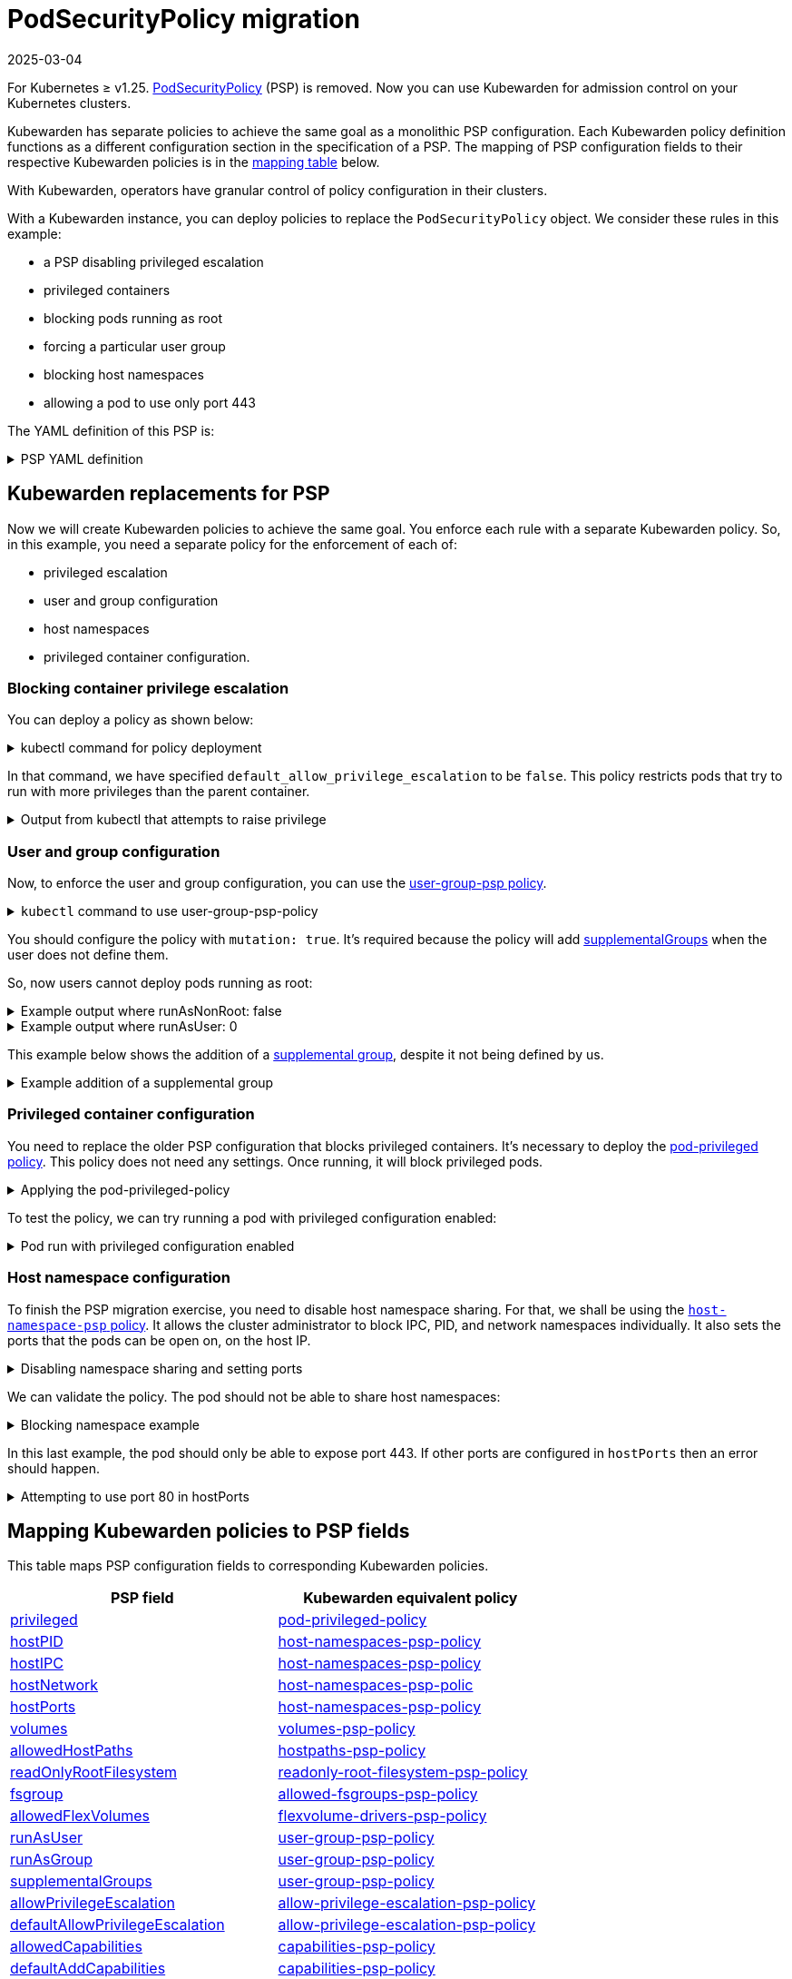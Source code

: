 = PodSecurityPolicy migration
:revdate: 2025-03-04
:page-revdate: {revdate}
:description: Discusses PSP migration to Kubewarden policies after Kubernetes v1.25.
:doc-persona: ["kubewarden-user", "kubewarden-operator", "kubewarden-distributor", "kubewarden-integrator"]
:doc-topic: ["pod-security-policy-migration"]
:doc-type: ["howto"]
:keywords: ["kubewarden", "kubernetes", "appvia", "psp", "pod security policy"]
:sidebar_label: PSP migration
:sidebar_position: 20
:current-version: {page-origin-branch}

For Kubernetes ≥ v1.25.
https://kubernetes.io/docs/concepts/security/pod-security-policy/[PodSecurityPolicy]
(PSP) is removed. Now you can use Kubewarden for admission control on your
Kubernetes clusters.

Kubewarden has separate policies to achieve the same goal as a monolithic PSP
configuration. Each Kubewarden policy definition functions as a different
configuration section in the specification of a PSP. The mapping of PSP
configuration fields to their respective Kubewarden policies is in the
<<_mapping_kubewarden_policies_to_psp_fields,mapping table>> below.

With Kubewarden, operators have granular control of policy configuration in
their clusters.

With a Kubewarden instance, you can deploy policies to replace the
`PodSecurityPolicy` object. We consider these rules in this example:

* a PSP disabling privileged escalation
* privileged containers
* blocking pods running as root
* forcing a particular user group
* blocking host namespaces
* allowing a pod to use only port 443

The YAML definition of this PSP is:

.PSP YAML definition
[%collapsible]
======

[subs="+attributes",yaml]
----
apiVersion: policy/v1beta1
kind: PodSecurityPolicy
metadata:
  name: restricted
spec:
  allowPrivilegeEscalation: false
  runAsUser:
    rule: MustRunAsNonRoot
  supplementalGroups:
    rule: MustRunAs
    ranges:
      - min: 1000
        max: 65535
  privileged: false
  hostNetwork: false
  hostIPC: false
  hostPID: false
  hostPorts:
    - min: 443
      max: 443
----

======

== Kubewarden replacements for PSP

Now we will create Kubewarden policies to achieve the same goal.
You enforce each rule with a separate Kubewarden policy.
So, in this example, you need a separate policy for the enforcement of each of:

* privileged escalation
* user and group configuration
* host namespaces
* privileged container configuration.

=== Blocking container privilege escalation

You can deploy a policy as shown below:

.kubectl command for policy deployment
[%collapsible]
======

[subs="+attributes",shell]
----
$ kubectl apply -f - <<EOF
apiVersion: policies.kubewarden.io/v1
kind: ClusterAdmissionPolicy
metadata:
  name: psp-allow-privilege-escalation
spec:
  module: ghcr.io/kubewarden/policies/allow-privilege-escalation-psp:v0.2.6
  rules:
    - apiGroups:
        - ""
      apiVersions:
        - v1
      resources:
        - pods
      operations:
        - CREATE
        - UPDATE
  mutating: false
  settings:
    default_allow_privilege_escalation: false
EOF
----

======

In that command, we have specified `default_allow_privilege_escalation` to be
`false`. This policy restricts pods that try to run with more privileges than
the parent container.

.Output from kubectl that attempts to raise privilege
[%collapsible]
======

[subs="+attributes",shell]
----
$ kubectl apply -f - <<EOF
apiVersion: v1
kind: Pod
metadata:
  name: nginx
spec:
  containers:
  - name: nginx
    image: nginx
    securityContext:
      allowPrivilegeEscalation: true
  - name: sidecar
    image: sidecar
EOF
Error from server: error when creating "STDIN": admission webhook "clusterwide-psp-allow-privilege-escalation.kubewarden.admission" denied the request: one of the containers has privilege escalation enabled
----

======

=== User and group configuration

Now, to enforce the user and group configuration, you can use the
link:https://github.com/kubewarden/user-group-psp-policy[user-group-psp policy].

.`kubectl` command to use user-group-psp-policy
[%collapsible]
======
[subs="+attributes",shell]
----
$ kubectl apply -f - <<EOF
apiVersion: policies.kubewarden.io/v1
kind: ClusterAdmissionPolicy
metadata:
  name: psp-user-group
spec:
  module: ghcr.io/kubewarden/policies/user-group-psp:v0.4.9
  rules:
    - apiGroups:
        - ""
      apiVersions:
        - v1
      resources:
        - pods
      operations:
        - CREATE
        - UPDATE
  mutating: true
  settings:
    run_as_user:
      rule: MustRunAsNonRoot
    supplemental_groups:
      rule: MustRunAs
      ranges:
        - min: 1000
          max: 65535
EOF
----
======

You should configure the policy with `mutation: true`. It's required because
the policy will add
https://kubernetes.io/docs/concepts/security/pod-security-policy/#users-and-groups[supplementalGroups]
when the user does not define them.

So, now users cannot deploy pods running as root:

.Example output where runAsNonRoot: false
[%collapsible]
======

[subs="+attributes",shell]
----
$ kubectl apply -f - <<EOF
apiVersion: v1
kind: Pod
metadata:
  name: nginx
spec:
  containers:
  - name: nginx
    image: nginx
    securityContext:
      runAsNonRoot: false
      runAsUser: 0
EOF
Error from server: error when creating "STDIN": admission webhook "clusterwide-psp-user-group-fb836.kubewarden.admission" denied the request: RunAsNonRoot should be set to true
----

======

.Example output where runAsUser: 0
[%collapsible]
======

[subs="+attributes",shell]
----
kubectl apply -f - <<EOF
apiVersion: v1
kind: Pod
metadata:
  name: nginx
spec:
  containers:
  - name: nginx
    image: nginx
    securityContext:
      runAsNonRoot: true
      runAsUser: 0
EOF
Error from server: error when creating "STDIN": admission webhook "clusterwide-psp-user-group-fb836.kubewarden.admission" denied the request: Invalid user ID: cannot run container with root ID (0)
----

======

This example below shows the addition of a https://kubernetes.io/docs/concepts/security/pod-security-policy/#users-and-groups[supplemental
group],
despite it not being defined by us.

.Example addition of a supplemental group
[%collapsible]
======

[subs="+attributes",shell]
----
kubectl apply -f - <<EOF
apiVersion: v1
kind: Pod
metadata:
  name: nginx
spec:
  containers:
  - name: nginx
    image: nginx
EOF
pod/nginx created
$ kubectl get pods -o json nginx | jq ".spec.securityContext"
{
  "supplementalGroups": [
    10000
  ]
}
----

======

=== Privileged container configuration

You need to replace the older PSP configuration that blocks privileged
containers. It's necessary to deploy the https://github.com/kubewarden/pod-privileged-policy[pod-privileged
policy]. This policy does
not need any settings. Once running, it will block privileged pods.

.Applying the pod-privileged-policy
[%collapsible]
======

[subs="+attributes",shell]
----
$ kubectl apply -f - <<EOF
apiVersion: policies.kubewarden.io/v1
kind: ClusterAdmissionPolicy
metadata:
  name: psp-privileged
spec:
  module: ghcr.io/kubewarden/policies/pod-privileged:v0.2.7
  rules:
    - apiGroups:
        - ""
      apiVersions:
        - v1
      resources:
        - pods
      operations:
        - CREATE
        - UPDATE
  mutating: false
  settings: null
EOF
----

======

To test the policy, we can try running a pod with privileged configuration enabled:

.Pod run with privileged configuration enabled
[%collapsible]
======

[subs="+attributes",shell]
----
$ kubectl apply -f - <<EOF
apiVersion: v1
kind: Pod
metadata:
  name: nginx
spec:
  containers:
  - name: nginx
    image: nginx
    imagePullPolicy: IfNotPresent
    securityContext:
      privileged: true
  - name: sleeping-sidecar
    image: alpine
    command: ["sleep", "1h"]
EOF
Error from server: error when creating "STDIN": admission webhook "clusterwide-psp-privileged.kubewarden.admission" denied the request: Privileged container is not allowed
----

======

=== Host namespace configuration

To finish the PSP migration exercise, you need to disable host namespace
sharing. For that, we shall be using the https://github.com/kubewarden/host-namespaces-psp-policy[`host-namespace-psp`
policy]. It allows
the cluster administrator to block IPC, PID, and network namespaces
individually. It also sets the ports that the pods can be open on, on the host
IP.

.Disabling namespace sharing and setting ports
[%collapsible]
======

[subs="+attributes",shell]
----
$ kubectl apply -f - <<EOF
apiVersion: policies.kubewarden.io/v1
kind: ClusterAdmissionPolicy
metadata:
  name: psp-hostnamespaces
spec:
  module: ghcr.io/kubewarden/policies/host-namespaces-psp:v0.1.6
  rules:
    - apiGroups:
        - ""
      apiVersions:
        - v1
      resources:
        - pods
      operations:
        - CREATE
        - UPDATE
  mutating: false
  settings:
    allow_host_ipc: false
    allow_host_pid: false
    allow_host_ports:
      - min: 443
        max: 443
    allow_host_network: false
EOF
----

======

We can validate the policy.
The pod should not be able to share host namespaces:

.Blocking namespace example
[%collapsible]
======

[subs="+attributes",shell]
----
$ kubectl apply -f - <<EOF
apiVersion: v1
kind: Pod
metadata:
  name: nginx
spec:
  hostIPC: true
  hostNetwork: false
  hostPID: false
  containers:
  - name: nginx
    image: nginx
    imagePullPolicy: IfNotPresent
  - name: sleeping-sidecar
    image: alpine
    command: ["sleep", "1h"]
EOF

Error from server: error when creating "STDIN": admission webhook "clusterwide-psp-hostnamespaces.kubewarden.admission" denied the request: Pod has IPC enabled, but this is not allowed
----

[subs="+attributes",shell]
----
$ kubectl apply -f - <<EOF
apiVersion: v1
kind: Pod
metadata:
  name: nginx
spec:
  hostIPC: false
  hostNetwork: true
  hostPID: false
  containers:
  - name: nginx
    image: nginx
    imagePullPolicy: IfNotPresent
  - name: sleeping-sidecar
    image: alpine
    command: ["sleep", "1h"]
EOF
Error from server: error when creating "STDIN": admission webhook "clusterwide-psp-hostnamespaces.kubewarden.admission" denied the request: Pod has host network enabled, but this is not allowed
----

[subs="+attributes",shell]
----
$ kubectl apply -f - <<EOF
apiVersion: v1
kind: Pod
metadata:
  name: nginx
spec:
  hostIPC: false
  hostNetwork: false
  hostPID: true
  containers:
  - name: nginx
    image: nginx
    imagePullPolicy: IfNotPresent
  - name: sleeping-sidecar
    image: alpine
    command: ["sleep", "1h"]
EOF
Error from server: error when creating "STDIN": admission webhook "clusterwide-psp-hostnamespaces.kubewarden.admission" denied the request: Pod has host PID enabled, but this is not allowed
----

======

In this last example, the pod should only be able to expose port 443.
If other ports are configured in `hostPorts` then an error should happen.

.Attempting to use port 80 in hostPorts
[%collapsible]
======

[subs="+attributes",shell]
----
$ kubectl apply -f - <<EOF
apiVersion: v1
kind: Pod
metadata:
  name: nginx
spec:
  containers:
  - name: nginx
    image: nginx
    imagePullPolicy: IfNotPresent
    ports:
      - containerPort: 80
        hostPort: 80
  - name: sleeping-sidecar
    image: alpine
    command: ["sleep", "1h"]
EOF
Error from server: error when creating "STDIN": admission webhook "clusterwide-psp-hostnamespaces.kubewarden.admission" denied the request: Pod is using unallowed host ports in containers
----

======

== Mapping Kubewarden policies to PSP fields

This table maps PSP configuration fields to corresponding Kubewarden policies.

|===
| PSP field | Kubewarden equivalent policy

| https://kubernetes.io/docs/concepts/security/pod-security-policy/#privileged[privileged]
| https://github.com/kubewarden/pod-privileged-policy[pod-privileged-policy]

| https://kubernetes.io/docs/concepts/security/pod-security-policy/#host-namespaces[hostPID]
| https://github.com/kubewarden/host-namespaces-psp-policy[host-namespaces-psp-policy]

| https://kubernetes.io/docs/concepts/security/pod-security-policy/#host-namespaces[hostIPC]
| https://github.com/kubewarden/host-namespaces-psp-policy[host-namespaces-psp-policy]

| https://kubernetes.io/docs/concepts/security/pod-security-policy/#host-namespaces[hostNetwork]
| https://github.com/kubewarden/host-namespaces-psp-policy[host-namespaces-psp-polic]

| https://kubernetes.io/docs/concepts/security/pod-security-policy/#host-namespaces[hostPorts]
| https://github.com/kubewarden/host-namespaces-psp-policy[host-namespaces-psp-policy]

| https://kubernetes.io/docs/concepts/security/pod-security-policy/#volumes-and-file-systems[volumes]
| https://github.com/kubewarden/volumes-psp-policy[volumes-psp-policy]

| https://kubernetes.io/docs/concepts/security/pod-security-policy/#volumes-and-file-systems[allowedHostPaths]
| https://github.com/kubewarden/hostpaths-psp-policy[hostpaths-psp-policy]

| https://kubernetes.io/docs/concepts/security/pod-security-policy/#volumes-and-file-systems[readOnlyRootFilesystem]
| https://github.com/kubewarden/readonly-root-filesystem-psp-policy[readonly-root-filesystem-psp-policy]

| https://kubernetes.io/docs/concepts/security/pod-security-policy/#volumes-and-file-systems[fsgroup]
| https://github.com/kubewarden/allowed-fsgroups-psp-policy[allowed-fsgroups-psp-policy]

| https://kubernetes.io/docs/concepts/security/pod-security-policy/#flexvolume-drivers[allowedFlexVolumes]
| https://github.com/kubewarden/flexvolume-drivers-psp-policy[flexvolume-drivers-psp-policy]

| https://kubernetes.io/docs/concepts/security/pod-security-policy/#users-and-groups[runAsUser]
| https://github.com/kubewarden/user-group-psp-policy[user-group-psp-policy]

| https://kubernetes.io/docs/concepts/security/pod-security-policy/#users-and-groups[runAsGroup]
| https://github.com/kubewarden/user-group-psp-policy[user-group-psp-policy]

| https://kubernetes.io/docs/concepts/security/pod-security-policy/#users-and-groups[supplementalGroups]
| https://github.com/kubewarden/user-group-psp-policy[user-group-psp-policy]

| https://kubernetes.io/docs/concepts/security/pod-security-policy/#privilege-escalation[allowPrivilegeEscalation]
| https://github.com/kubewarden/allow-privilege-escalation-psp-policy[allow-privilege-escalation-psp-policy]

| https://kubernetes.io/docs/concepts/security/pod-security-policy/#privilege-escalation[defaultAllowPrivilegeEscalation]
| https://github.com/kubewarden/allow-privilege-escalation-psp-policy[allow-privilege-escalation-psp-policy]

| https://kubernetes.io/docs/concepts/security/pod-security-policy/#capabilities[allowedCapabilities]
| https://github.com/kubewarden/capabilities-psp-policy[capabilities-psp-policy]

| https://kubernetes.io/docs/concepts/security/pod-security-policy/#capabilities[defaultAddCapabilities]
| https://github.com/kubewarden/capabilities-psp-policy[capabilities-psp-policy]

| https://kubernetes.io/docs/concepts/security/pod-security-policy/#capabilities[requiredDropCapabilities]
| https://github.com/kubewarden/capabilities-psp-policy[capabilities-psp-policy]

| https://kubernetes.io/docs/concepts/security/pod-security-policy/#selinux[seLinux]
| https://github.com/kubewarden/selinux-psp-policy[selinux-psp-policy]

| https://kubernetes.io/docs/concepts/security/pod-security-policy/#allowedprocmounttypes[allowedProcMountTypes]
| https://github.com/kubewarden/allowed-proc-mount-types-psp-policy[allowed-proc-mount-types-psp-policy]

| https://kubernetes.io/docs/concepts/security/pod-security-policy/#apparmor[apparmor]
| https://github.com/kubewarden/apparmor-psp-policy[apparmor-psp-policy]

| https://kubernetes.io/docs/concepts/security/pod-security-policy/#apparmor[seccomp]
| https://github.com/kubewarden/seccomp-psp-policy[seccomp-psp-policy]

| https://kubernetes.io/docs/concepts/security/pod-security-policy/#apparmor[forbiddenSysctls]
| https://github.com/kubewarden/sysctl-psp-policy[sysctl-psp-policy]

| https://kubernetes.io/docs/concepts/security/pod-security-policy/#apparmor[allowedUnsafeSysctls]
| https://github.com/kubewarden/sysctl-psp-policy[sysctl-psp-policy]
|===

== PSP migration script

The Kubewarden team has developed a script for PSP migration. It uses the
migration tool from https://github.com/appvia/psp-migration[AppVia]. The
AppVia tool reads a PSP YAML configuration. It then generates the corresponding
policies. It does this for Kubewarden and other policy engines.

[CAUTION]
====

The AppVia migration tool is out of control of the Kuberwarden maintainers.
This means that it's possible it generates out-of-date Kubewarden policies. Use
with caution. We need a pull request for AppVia for which work is ongoing.
Contact us for more information if you need to.
====


The script is available in the Kubewarden
https://github.com/kubewarden/utils/blob/main/scripts/psp-to-kubewarden[utils]
repository. It downloads the AppVia migration tool into the working directory
to use. It processes the PSPs defined in the `kubectl` default context. Then it
prints the Kuberwarden policies definitions on the standard output. Users can
redirect the content to a file or to `kubectl` directly.

[NOTE]
====

This script only works in Linux x86_64 machines.
====


Let's take a look at an example. In a cluster with the PSP:

* blocking access to host namespaces
* blocking privileged containers
* not allowing privilege escalation
* dropping container capabilities
* listing the allowed volume types
* defining the allowed users and groups to be used
* controlling the supplemental group applied to volumes
* forcing containers to run in a read-only root filesystem

The following YAML could be used.

.The PSP configuration
[%collapsible]
======

[subs="+attributes",yaml]
----
apiVersion: policy/v1beta1
kind: PodSecurityPolicy
metadata:
  name: restricted
spec:
  hostNetwork: false
  hostIPC: false
  hostPID: false
  hostPorts:
    - min: 80
      max: 8080
  privileged: false
  # Required to prevent escalations to root.
  allowPrivilegeEscalation: false
  requiredDropCapabilities:
    - ALL
  # Allow core volume types.
  volumes:
    - "configMap"
    - "emptyDir"
    - "projected"
    - "secret"
    - "downwardAPI"
    # Assume that ephemeral CSI drivers & persistentVolumes set up by the cluster admin are safe to use.
    - "csi"
    - "persistentVolumeClaim"
    - "ephemeral"
  runAsUser:
    # Require the container to run without root privileges.
    rule: "MustRunAsNonRoot"
  seLinux:
    # This policy assumes the nodes are using AppArmor rather than SELinux.
    rule: "RunAsAny"
  supplementalGroups:
    rule: "MustRunAs"
    ranges:
      # Forbid adding the root group.
      - min: 1
        max: 65535
  fsGroup:
    rule: "MustRunAs"
    ranges:
      # Forbid adding the root group.
      - min: 1
        max: 65535
  readOnlyRootFilesystem: true
----

======

Kubewarden policies can be applied directly to a cluster using the following command:

[subs="+attributes",shell]
----
$ ./psp-to-kubewarden | kubectl apply -f -
Warning: policy/v1beta1 PodSecurityPolicy is deprecated in v1.21+, unavailable in v1.25+
Warning: policy/v1beta1 PodSecurityPolicy is deprecated in v1.21+, unavailable in v1.25+
clusteradmissionpolicy.policies.kubewarden.io/psp-privileged-82bf2 created
clusteradmissionpolicy.policies.kubewarden.io/psp-readonlyrootfilesystem-b4a55 created
clusteradmissionpolicy.policies.kubewarden.io/psp-hostnamespaces-a25a2 created
clusteradmissionpolicy.policies.kubewarden.io/psp-volumes-cee05 created
clusteradmissionpolicy.policies.kubewarden.io/psp-capabilities-34d8e created
clusteradmissionpolicy.policies.kubewarden.io/psp-usergroup-878b0 created
clusteradmissionpolicy.policies.kubewarden.io/psp-fsgroup-3b08e created
clusteradmissionpolicy.policies.kubewarden.io/psp-defaultallowprivilegeescalation-b7e87 created
----

If users want to inspect the policies before applying, it's possible to redirect the content to a file or review it directly in the console

To store the generated policies and view them:+++<details>++++++<summary>+++`
$ ./psp-to-kubewarden > policies.yaml && cat policies.yaml
`+++</summary>+++ ```shell $ ./psp-to-kubewarden > policies.yaml $ cat policies.yaml --- apiVersion: policies.kubewarden.io/v1 kind: ClusterAdmissionPolicy metadata: name: psp-privileged-eebb9 spec: module: registry://ghcr.io/kubewarden/policies/pod-privileged:v0.2.7 rules: - apiGroups: - "" apiVersions: - v1 resources: - pods operations: - CREATE - UPDATE mutating: false settings: null --- apiVersion: policies.kubewarden.io/v1 kind: ClusterAdmissionPolicy metadata: name: psp-readonlyrootfilesystem-34d7c spec: module: registry://ghcr.io/kubewarden/policies/readonly-root-filesystem-psp:v0.1.6 rules: - apiGroups: - "" apiVersions: - v1 resources: - pods operations: - CREATE - UPDATE mutating: false settings: null --- apiVersion: policies.kubewarden.io/v1 kind: ClusterAdmissionPolicy metadata: name: psp-hostnamespaces-41314 spec: module: registry://ghcr.io/kubewarden/policies/host-namespaces-psp:v0.1.6 rules: - apiGroups: - "" apiVersions: - v1 resources: - pods operations: - CREATE - UPDATE mutating: false settings: allow_host_ipc: false allow_host_pid: false allow_host_ports: - max: 8080 min: 80 allow_host_network: false --- apiVersion: policies.kubewarden.io/v1 kind: ClusterAdmissionPolicy metadata: name: psp-volumes-2fd34 spec: module: registry://ghcr.io/kubewarden/policies/volumes-psp:v0.1.11 rules: - apiGroups: - "" apiVersions: - v1 resources: - pods operations: - CREATE - UPDATE mutating: false settings: allowedTypes: - configMap - emptyDir - projected - secret - downwardAPI - csi - persistentVolumeClaim - ephemeral --- apiVersion: policies.kubewarden.io/v1 kind: ClusterAdmissionPolicy metadata: name: psp-capabilities-340fe spec: module: registry://ghcr.io/kubewarden/policies/capabilities-psp:v0.1.13 rules: - apiGroups: - "" apiVersions: - v1 resources: - pods operations: - CREATE - UPDATE mutating: false settings: allowed_capabilities: [] required_drop_capabilities: - ALL --- apiVersion: policies.kubewarden.io/v1 kind: ClusterAdmissionPolicy metadata: name: psp-usergroup-19f7a spec: module: registry://ghcr.io/kubewarden/policies/user-group-psp:v0.4.9 rules: - apiGroups: - "" apiVersions: - v1 resources: - pods operations: - CREATE - UPDATE mutating: false settings: run_as_user: rule: MustRunAsNonRoot supplemental_groups: ranges: - max: 65535 min: 1 rule: MustRunAs --- apiVersion: policies.kubewarden.io/v1 kind: ClusterAdmissionPolicy metadata: name: psp-fsgroup-52337 spec: module: registry://ghcr.io/kubewarden/policies/allowed-fsgroups-psp:v0.1.10 rules: - apiGroups: - "" apiVersions: - v1 resources: - pods operations: - CREATE - UPDATE mutating: false settings: ranges: - max: 65535 min: 1 rule: MustRunAs --- apiVersion: policies.kubewarden.io/v1 kind: ClusterAdmissionPolicy metadata: name: psp-defaultallowprivilegeescalation-6f11b spec: module: registry://ghcr.io/kubewarden/policies/allow-privilege-escalation-psp:v0.2.6 rules: - apiGroups: - "" apiVersions: - v1 resources: - pods operations: - CREATE - UPDATE mutating: false settings: default_allow_privilege_escalation: false ```+++</details>+++

[TIP]
====
The policy names are generated by the PSP migration tool.
You may want to change the name to something more meaningful.
====
